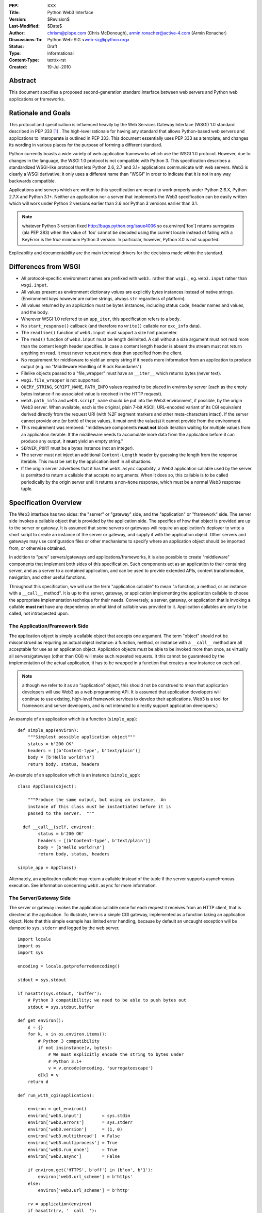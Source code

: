:PEP: XXX
:Title: Python Web3 Interface
:Version: $Revision$
:Last-Modified: $Date$
:Author: chrism@plope.com (Chris McDonough),
         armin.ronacher@active-4.com (Armin Ronacher)
:Discussions-To: Python Web-SIG <web-sig@python.org>
:Status: Draft
:Type: Informational
:Content-Type: text/x-rst
:Created: 19-Jul-2010

Abstract
========

This document specifies a proposed second-generation standard
interface between web servers and Python web applications or
frameworks.

Rationale and Goals
===================

This protocol and specification is influenced heavily by the Web
Services Gateway Interface (WSGI) 1.0 standard described in PEP 333
[1]_ .  The high-level rationale for having any standard that allows
Python-based web servers and applications to interoperate is outlined
in PEP 333.  This document essentially uses PEP 333 as a template, and
changes its wording in various places for the purpose of forming a
different standard.

Python currently boasts a wide variety of web application frameworks
which use the WSGI 1.0 protocol.  However, due to changes in the
language, the WSGI 1.0 protocol is not compatible with Python 3.  This
specification describes a standardized WSGI-like protocol that lets
Python 2.6, 2.7 and 3.1+ applications communicate with web servers.
Web3 is clearly a WSGI derivative; it only uses a different name than
"WSGI" in order to indicate that it is not in any way backwards
compatible.

Applications and servers which are written to this specification are
meant to work properly under Python 2.6.X, Python 2.7.X and Python
3.1+.  Neither an application nor a server that implements the Web3
specification can be easily written which will work under Python 2
versions earlier than 2.6 nor Python 3 versions earlier than 3.1.

.. note:: whatever Python 3 version fixed
   http://bugs.python.org/issue4006 so os.environ['foo'] returns
   surrogates (ala PEP 383) when the value of 'foo' cannot be decoded
   using the current locale instead of failing with a KeyError is the
   *true* minimum Python 3 version.  In particular, however, Python
   3.0 is not supported.

.. XXX (chrism) I need to re-remember why Python 2.5 can't handle this
   spec.  I wish I had written it down. Armin: Maybe for eliminating
   need to call ``.close`` on application iterable which is a
   generator.  WSGI middleware sometimes doesn't close the generator,
   which leaks memory.  Armin says maybe not a good idea to eliminate
   the need to call ``.close``; even though it's desirable, it might
   be a problem.

Explicability and documentability are the main technical drivers for
the decisions made within the standard.

Differences from WSGI
=====================

- All protocol-specific environment names are prefixed with ``web3.``
  rather than ``wsgi.``, eg. ``web3.input`` rather than
  ``wsgi.input``.

- All values present as environment dictionary *values* are explicitly
  *bytes* instances instead of native strings.  (Environment *keys*
  however are native strings, always ``str`` regardless of
  platform).

- All values returned by an application must be bytes instances,
  including status code, header names and values, and the body.

- Wherever WSGI 1.0 referred to an ``app_iter``, this specification
  refers to a ``body``.

- No ``start_response()`` callback (and therefore no ``write()``
  callable nor ``exc_info`` data).

- The ``readline()`` function of ``web3.input`` must support a size
  hint parameter.

- The ``read()`` function of ``web3.input`` must be length delimited.
  A call without a size argument must not read more than the content
  length header specifies.  In case a content length header is absent
  the stream must not return anything on read.  It must never request
  more data than specified from the client.

- No requirement for middleware to yield an empty string if it needs
  more information from an application to produce output (e.g. no
  "Middleware Handling of Block Boundaries").

- Filelike objects passed to a "file_wrapper" must have an
  ``__iter__`` which returns bytes (never text).

- ``wsgi.file_wrapper`` is not supported.

- ``QUERY_STRING``, ``SCRIPT_NAME``, ``PATH_INFO`` values required to
  be placed in environ by server (each as the empty bytes instance if
  no associated value is received in the HTTP request).

- ``web3.path_info`` and ``web3.script_name`` should be put into the
  Web3 environment, if possible, by the origin Web3 server.  When
  available, each is the original, plain 7-bit ASCII, URL-encoded
  variant of its CGI equivalent derived directly from the request URI
  (with %2F segment markers and other meta-characters intact).  If the
  server cannot provide one (or both) of these values, it must omit
  the value(s) it cannot provide from the environment.

- This requirement was removed: "middleware components **must not**
  block iteration waiting for multiple values from an application
  iterable.  If the middleware needs to accumulate more data from the
  application before it can produce any output, it **must** yield an
  empty string."

- ``SERVER_PORT`` must be a bytes instance (not an integer).

- The server must not inject an additional ``Content-Length`` header
  by guessing the length from the response iterable.  This must be set
  by the application itself in all situations.

  .. XXX (chrism) I'm -0 on this; this behavior doesn't seem that
     harmful.  If we do keep it, we need to remove the bit in
     "Specification Details" about ``len(body)``.  Armin: Middlewares
     are currently not resetting ``Content-Length`` if it's there.
     Bug in 2.4 and 2.5 where reverse list iterator had ``__len__`` which
     changed depending on how much was already consumed by the
     iterator.  Armin's +0.

- If the origin server advertises that it has the ``web3.async``
  capability, a Web3 application callable used by the server is
  permitted to return a callable that accepts no arguments.  When it
  does so, this callable is to be called periodically by the origin
  server until it returns a non-``None`` response, which must be a
  normal Web3 response tuple.

  .. XXX (chrism) Needs a section of its own for explanation.

Specification Overview
======================

The Web3 interface has two sides: the "server" or "gateway" side, and
the "application" or "framework" side.  The server side invokes a
callable object that is provided by the application side.  The
specifics of how that object is provided are up to the server or
gateway.  It is assumed that some servers or gateways will require an
application's deployer to write a short script to create an instance
of the server or gateway, and supply it with the application object.
Other servers and gateways may use configuration files or other
mechanisms to specify where an application object should be imported
from, or otherwise obtained.

In addition to "pure" servers/gateways and applications/frameworks,
it is also possible to create "middleware" components that implement
both sides of this specification.  Such components act as an
application to their containing server, and as a server to a
contained application, and can be used to provide extended APIs,
content transformation, navigation, and other useful functions.

Throughout this specification, we will use the term "application
callable" to mean "a function, a method, or an instance with a
``__call__`` method".  It is up to the server, gateway, or application
implementing the application callable to choose the appropriate
implementation technique for their needs.  Conversely, a server,
gateway, or application that is invoking a callable **must not** have
any dependency on what kind of callable was provided to it.
Application callables are only to be called, not introspected upon.

The Application/Framework Side
------------------------------

The application object is simply a callable object that accepts one
argument.  The term "object" should not be misconstrued as requiring
an actual object instance: a function, method, or instance with a
``__call__`` method are all acceptable for use as an application
object.  Application objects must be able to be invoked more than
once, as virtually all servers/gateways (other than CGI) will make
such repeated requests.  It this cannot be guaranteed by the
implementation of the actual application, it has to be wrapped in a
function that creates a new instance on each call.

.. note:: although we refer to it as an "application" object, this
   should not be construed to mean that application developers will
   use Web3 as a web programming API.  It is assumed that application
   developers will continue to use existing, high-level framework
   services to develop their applications.  Web3 is a tool for
   framework and server developers, and is not intended to directly
   support application developers.)

An example of an application which is a function (``simple_app``)::

    def simple_app(environ):
        """Simplest possible application object"""
        status = b'200 OK'
        headers = [(b'Content-type', b'text/plain')]
        body = [b'Hello world!\n']
        return body, status, headers

An example of an application which is an instance (``simple_app``)::

    class AppClass(object):

        """Produce the same output, but using an instance.  An
        instance of this class must be instantiated before it is
        passed to the server.  """

      def __call__(self, environ):
            status = b'200 OK'
            headers = [(b'Content-type', b'text/plain')]
            body = [b'Hello world!\n']
            return body, status, headers

    simple_app = AppClass()

Alternately, an application callable may return a callable instead of
the tuple if the server supports asynchronous execution.  See
information concerning ``web3.async`` for more information.

The Server/Gateway Side
-----------------------

The server or gateway invokes the application callable once for each
request it receives from an HTTP client, that is directed at the
application.  To illustrate, here is a simple CGI gateway, implemented
as a function taking an application object.  Note that this simple
example has limited error handling, because by default an uncaught
exception will be dumped to ``sys.stderr`` and logged by the web
server.

::

    import locale
    import os
    import sys

    encoding = locale.getpreferredencoding()

    stdout = sys.stdout

    if hasattr(sys.stdout, 'buffer'):
        # Python 3 compatibility; we need to be able to push bytes out
        stdout = sys.stdout.buffer

    def get_environ():
        d = {}
        for k, v in os.environ.items():
            # Python 3 compatibility
            if not insinstance(v, bytes):
                # We must explicitly encode the string to bytes under 
                # Python 3.1+
                v = v.encode(encoding, 'surrogateescape')
            d[k] = v
        return d

    def run_with_cgi(application):

        environ = get_environ()
        environ['web3.input']        = sys.stdin
        environ['web3.errors']       = sys.stderr
        environ['web3.version']      = (1, 0)
        environ['web3.multithread']  = False
        environ['web3.multiprocess'] = True
        environ['web3.run_once']     = True
        environ['web3.async']        = False

        if environ.get('HTTPS', b'off') in (b'on', b'1'):
            environ['web3.url_scheme'] = b'https'
        else:
            environ['web3.url_scheme'] = b'http'

        rv = application(environ)
        if hasattr(rv, '__call__'):
            raise TypeError('This webserver does not support asynchronous '
                            'responses.')
        body, status, headers = rv

        CLRF = b'\r\n'

        try:
            stdout.write(b'Status: ' + status + CRLF)
            for header_name, header_val in headers:
                stdout.write(header_name + b': ' + header_val + CRLF)
            stdout.write(CRLF)
            for chunk in body:
                stdout.write(chunk)
                stdout.flush()
        finally:
            if hasattr(body, 'close'):
                body.close()

Middleware: Components that Play Both Sides
-------------------------------------------

A single object may play the role of a server with respect to some
application(s), while also acting as an application with respect to
some server(s).  Such "middleware" components can perform such
functions as:

* Routing a request to different application objects based on the
  target URL, after rewriting the ``environ`` accordingly.

* Allowing multiple applications or frameworks to run side-by-side in
  the same process

* Load balancing and remote processing, by forwarding requests and
  responses over a network

* Perform content postprocessing, such as applying XSL stylesheets

The presence of middleware in general is transparent to both the
"server/gateway" and the "application/framework" sides of the
interface, and should require no special support.  A user who desires
to incorporate middleware into an application simply provides the
middleware component to the server, as if it were an application, and
configures the middleware component to invoke the application, as if
the middleware component were a server.  Of course, the "application"
that the middleware wraps may in fact be another middleware component
wrapping another application, and so on, creating what is referred to
as a "middleware stack".

A middleware must support asychronous execution if possible or fall back
to disabling itself.

Here a middleware that changes the ``HTTP_HOST`` key if an
``X-Host`` header exists and adds a comment to all html responses::

    import time

    def apply_filter(app, environ, filter_func):
        """Helper function that passes the return value from an
        application to a filter function when the results are
        ready.
        """
        app_response = app(environ)

        # synchronous response, filter now
        if not hasattr(app_response, '__call__'):
            return filter_func(*app_response)

        # asychronous response.  filter when results are ready
        def polling_function():
            rv = app_response()
            if rv is not None:
                return filter_func(*rv)
        return polling_function

    def proxy_and_timing_support(app):
        def new_application(environ):
            def filter_func(body, status, headers):
                now = time.time()
                for key, value in headers:
                    if key.lower() == b'content-type' and \
                       value.split(b';')[0] == b'text/html':
                        # assumes ascii compatible encoding in body,
                        # but the middleware should actually parse the
                        # content type header and figure out the
                        # encoding when doing that.
                        body += ('<!-- Execution time: %.2fsec -->' %
                                 (now - then)).encode('ascii')
                        break
                return body, status, headers
            then = time.time()
            host = environ.get('HTTP_X_HOST')
            if host is not None:
                environ['HTTP_HOST'] = host

            # use the apply_filter function that applies a given filter
            # function for both async and sync responses.
            return apply_filter(app, environ, filter_func)
        return new_application

    app = proxy_and_timing_support(app)


Specification Details
=====================

The application callable must accept one positional argument.  For the
sake of illustration, we have named it ``environ``, but it is not
required to have this name.  A server or gateway **must** invoke the
application object using a positional (not keyword) argument.
(E.g. by calling ``status, headers, body = application(environ)`` as
shown above.)

The ``environ`` parameter is a dictionary object, containing CGI-style
environment variables.  This object **must** be a builtin Python
dictionary (*not* a subclass, ``UserDict`` or other dictionary
emulation), and the application is allowed to modify the dictionary in
any way it desires.  The dictionary must also include certain
Web3-required variables (described in a later section), and may also
include server-specific extension variables, named according to a
convention that will be described below.

When called by the server, the application object must return a tuple
yielding three elements: ``status``, ``headers`` and ``body``, or, if
supported by an async server, an argumentless callable which either
returns ``None`` or a tuple of those three elements.

The ``status`` element is a status in bytes of the form ``b'999
Message here'``.

``headers`` is a Python list of ``(header_name, header_value)`` pairs
describing the HTTP response header.  The ``headers`` structure must
be a literal Python list; it must yield two-tuples.  Both
``header_name`` and ``header_value`` must be bytes values.

The ``body`` is an iterable yielding zero or more bytes instances.
This can be accomplished in a variety of ways, such as by returning a
list containing bytes instances as ``body``, or by returning a
generator function as ``body`` that yields bytes instances, or by the
``body`` being an instance of a class which is iterable.  Regardless
of how it is accomplished, the application object must always return a
``body`` iterable yielding zero or more bytes instances.

The server or gateway must transmit the yielded bytes to the client in
an unbuffered fashion, completing the transmission of each set of
bytes before requesting another one.  (In other words, applications
**should** perform their own buffering.  See the `Buffering and
Streaming`_ section below for more on how application output must be
handled.)

The server or gateway should treat the yielded bytes as binary byte
sequences: in particular, it should ensure that line endings are not
altered.  The application is responsible for ensuring that the
string(s) to be written are in a format suitable for the client.  (The
server or gateway **may** apply HTTP transfer encodings, or perform
other transformations for the purpose of implementing HTTP features
such as byte-range transmission.  See `Other HTTP Features`_, below,
for more details.)

If a call to ``len(body)`` succeeds, the server must be able to rely
on the result being accurate.

.. XXX (chrism) Must remove above if we say that we don't expect
   servers to set missing Content-Length headers.

If the ``body`` iterable returned by the application has a ``close()``
method, the server or gateway **must** call that method upon
completion of the current request, whether the request was completed
normally, or terminated early due to an error.  This is to support
resource release by the application amd is intended to complement PEP
325's generator support, and other common iterables with ``close()``
methods.

Finally, servers and gateways **must not** directly use any other
attributes of the ``body`` iterable returned by the application.

``environ`` Variables
---------------------

The ``environ`` dictionary is required to contain various CGI
environment variables, as defined by the Common Gateway Interface
specification [2]_.

The following CGI variables **must** be present.  Each key is a native
string.  Each value is a bytes instance.

.. note:: In Python 3.1+, a "native string" is a ``str`` type decoded
   using the ``surrogateescape`` error handler, as done by
   ``os.environ.__getitem__``.  In Python 2.6 and 2.7, a "native
   string" is a ``str`` types representing a set of bytes.

``REQUEST_METHOD``
  The HTTP request method, such as ``"GET"`` or ``"POST"``.

``SCRIPT_NAME`` 
  The initial portion of the request URL's "path" that corresponds to
  the application object, so that the application knows its virtual
  "location".  This may be the empty bytes instance if the application
  corresponds to the "root" of the server.  SCRIPT_NAME will be a
  bytes instance representing a sequence of URL-encoded segments
  separated by the slash character (``/``).  It is assumed that
  ``%2F`` characters will be decoded into literal slash characters
  within ``PATH_INFO`` , as per CGI.

``PATH_INFO``
  The remainder of the request URL's "path", designating the virtual
  "location" of the request's target within the application.  This
  **may** be a bytes instance if the request URL targets the
  application root and does not have a trailing slash.  PATH_INFO will
  be a bytes instance representing a sequence of URL-encoded segments
  separated by the slash character (``/``).  It is assumed that
  ``%2F`` characters will be decoded into literal slash characters
  within ``PATH_INFO`` , as per CGI.

``QUERY_STRING``
  The portion of the request URL (in bytes) that follows the ``"?"``,
  if any, or the empty bytes instance.

``SERVER_NAME``, ``SERVER_PORT``
  When combined with ``SCRIPT_NAME`` and ``PATH_INFO`` (or their raw
  equivalents)`, these variables can be used to complete the URL.
  Note, however, that ``HTTP_HOST``, if present, should be used in
  preference to ``SERVER_NAME`` for reconstructing the request URL.
  See the `URL Reconstruction`_ section below for more detail.
  ``SERVER_PORT`` should be a bytes instance, not an integer.

``SERVER_PROTOCOL``
  The version of the protocol the client used to send the request.
  Typically this will be something like ``"HTTP/1.0"`` or ``"HTTP/1.1"``
  and may be used by the application to determine how to treat any
  HTTP request headers.  (This variable should probably be called
  ``REQUEST_PROTOCOL``, since it denotes the protocol used in the
  request, and is not necessarily the protocol that will be used in the
  server's response.  However, for compatibility with CGI we have to
  keep the existing name.)

The following CGI values **may** present be in the Web3 environment.
Each key is a native string.  Each value is a bytes instances.

``CONTENT_TYPE``
  The contents of any ``Content-Type`` fields in the HTTP request.

``CONTENT_LENGTH``
  The contents of any ``Content-Length`` fields in the HTTP request.

``HTTP_`` Variables
  Variables corresponding to the client-supplied HTTP request headers
  (i.e., variables whose names begin with ``"HTTP_"``).  The presence or
  absence of these variables should correspond with the presence or
  absence of the appropriate HTTP header in the request.

A server or gateway **should** attempt to provide as many other CGI
variables as are applicable, each with a string for its key and a
bytes instance for its value.  In addition, if SSL is in use, the
server or gateway **should** also provide as many of the Apache SSL
environment variables [5]_ as are applicable, such as ``HTTPS=on`` and
``SSL_PROTOCOL``.  Note, however, that an application that uses any
CGI variables other than the ones listed above are necessarily
non-portable to web servers that do not support the relevant
extensions.  (For example, web servers that do not publish files will
not be able to provide a meaningful ``DOCUMENT_ROOT`` or
``PATH_TRANSLATED``.)

A Web3-compliant server or gateway **should** document what variables
it provides, along with their definitions as appropriate.
Applications **should** check for the presence of any variables they
require, and have a fallback plan in the event such a variable is
absent.

Note that CGI variable *values* must be bytes instances, if they are
present at all.  It is a violation of this specification for a CGI
variable's value to be of any type other than ``bytes``.  On Python 2,
this means they will be of type ``str``.  On Python 3, this means they
will be of type ``bytes``.

They *keys* of all CGI and non-CGI variables in the environ, however,
must be "native strings" (on both Python 2 and Python 3, they will be
of type ``str``).

In addition to the CGI-defined variables, the ``environ`` dictionary
**may** also contain arbitrary operating-system "environment
variables", and **must** contain the following Web3-defined variables.

=====================  ===============================================
Variable               Value
=====================  ===============================================
``web3.version``       The tuple ``(1,0)``, representing Web3
                       version 1.0.

``web3.url_scheme``    A bytes value representing the "scheme" portion of
                       the URL at which the application is being 
                       invoked.  Normally, this will have the value
                       ``b"http"`` or ``b"https"``, as appropriate.

``web3.input``         An input stream (file-like object) from which bytes
                       constituting the HTTP request body can be read.
                       (The server or gateway may perform reads
                       on-demand as requested by the application, or
                       it may pre- read the client's request body and
                       buffer it in-memory or on disk, or use any
                       other technique for providing such an input
                       stream, according to its preference.)

``web3.errors``        An output stream (file-like object) to which error
                       output text can be written, for the purpose of
                       recording program or other errors in a
                       standardized and possibly centralized location.
                       This should be a "text mode" stream; i.e.,
                       applications should use ``"\n"`` as a line
                       ending, and assume that it will be converted to
                       the correct line ending by the server/gateway.
                       Applications may *not* send bytes to the
                       'write' method of this stream; they may only
                       send text.

                       For many servers, ``web3.errors`` will be the
                       server's main error log. Alternatively, this
                       may be ``sys.stderr``, or a log file of some
                       sort.  The server's documentation should
                       include an explanation of how to configure this
                       or where to find the recorded output.  A server
                       or gateway may supply different error streams
                       to different applications, if this is desired.

``web3.multithread``   This value should evaluate true if the 
                       application object may be simultaneously
                       invoked by another thread in the same process,
                       and should evaluate false otherwise.

``web3.multiprocess``  This value should evaluate true if an 
                       equivalent application object may be 
                       simultaneously invoked by another process,
                       and should evaluate false otherwise.

``web3.run_once``      This value should evaluate true if the server
                       or gateway expects (but does not guarantee!)
                       that the application will only be invoked this
                       one time during the life of its containing
                       process.  Normally, this will only be true for
                       a gateway based on CGI (or something similar).

``web3.script_name``   The non-URL-decoded ``SCRIPT_NAME`` value.
                       Through a historical inequity, by virtue of the
                       CGI specification, ``SCRIPT_NAME`` is present
                       within the environment as an already
                       URL-decoded string.  This is the original
                       URL-encoded value derived from the request URI.
                       If the server cannot provide this value, it must 
                       omit it from the environ.

``web3.path_info``     The non-URL-decoded ``PATH_INFO`` value.
                       Through a historical inequity, by virtue of the
                       CGI specification, ``PATH_INFO`` is present
                       within the environment as an already
                       URL-decoded string.  This is the original
                       URL-encoded value derived from the request URI.
                       If the server cannot provide this value, it must 
                       omit it from the environ.

``web3.async``         This is ``True`` if the webserver supports
                       async invocation.  In that case an application
                       is allowed to return a callable instead of
                       a tuple with the response.  The exact semantics
                       are not specified by this specification.

=====================  ===============================================

Finally, the ``environ`` dictionary may also contain server-defined
variables.  These variables should have names which are native
strings, composed of only lower-case letters, numbers, dots, and
underscores, and should be prefixed with a name that is unique to the
defining server or gateway.  For example, ``mod_web3`` might define
variables with names like ``mod_web3.some_variable``.

Input Stream
~~~~~~~~~~~~

The input stream (``web3.input``) provided by the server must support
the following methods:

===================   ========
Method                Notes
===================   ========
``read(size)``        1,4
``readline([size])``  1,2,4
``readlines([size])`` 1,3,4
``__iter__()``        4
===================   ========

The semantics of each method are as documented in the Python Library
Reference, except for these notes as listed in the table above:

1. The server is not required to read past the client's specified
   ``Content-Length``, and is allowed to simulate an end-of-file
   condition if the application attempts to read past that point.
   The application **should not** attempt to read more data than is
   specified by the ``CONTENT_LENGTH`` variable.

2. The implementation must support the optional ``size`` argument to
   ``readline()``.

3. The application is free to not supply a ``size`` argument to
   ``readlines()``, and the server or gateway is free to ignore the
   value of any supplied ``size`` argument.

4. The ``read``, ``readline`` and ``__iter__`` methods must return a
   bytes instance.  The ``readlines`` method must return a sequence
   which contains instances of bytes.

The methods listed in the table above **must** be supported by all
servers conforming to this specification.  Applications conforming to
this specification **must not** use any other methods or attributes of
the ``input`` object.  In particular, applications **must not**
attempt to close this stream, even if it possesses a ``close()``
method.

The input stream should silently ignore attempts to read more than the
content length of the request.  If no content length is specified the
stream must be a dummy stream that does not return anything.

Error Stream
~~~~~~~~~~~~

The error stream (``web3.errors``) provided by the server must support
the following methods:

===================   ==========  ========
Method                Stream      Notes
===================   ==========  ========
``flush()``           ``errors``  1
``write(str)``        ``errors``  2
``writelines(seq)``   ``errors``  2
===================   ==========  ========

The semantics of each method are as documented in the Python Library
Reference, except for these notes as listed in the table above:

1. Since the ``errors`` stream may not be rewound, servers and
   gateways are free to forward write operations immediately, without
   buffering.  In this case, the ``flush()`` method may be a no-op.
   Portable applications, however, cannot assume that output is
   unbuffered or that ``flush()`` is a no-op.  They must call
   ``flush()`` if they need to ensure that output has in fact been
   written.  (For example, to minimize intermingling of data from
   multiple processes writing to the same error log.)

2. The ``write()`` method must accept a string argument, but needn't
   necessarily accept a bytes argument.  The ``writelines()`` method
   must accept a sequence argument that consists entirely of strings,
   but needn't necessarily accept any bytes instance as a member of
   the sequence.

The methods listed in the table above **must** be supported by all
servers conforming to this specification.  Applications conforming to
this specification **must not** use any other methods or attributes of
the ``errors`` object.  In particular, applications **must not**
attempt to close this stream, even if it possesses a ``close()``
method.

Values Returned by A Web3 Application
-------------------------------------

Web3 applications return an iterable in the form (``status``,
``headers``, ``body``).  The return value can be any iterable type
that returns exactly three values.  If the server supports
asynchronous applications (``web3.async``), the response may be a
callable object (which accepts no arguments).

The ``status`` value is assumed by a gateway or server to be an HTTP
"status" bytes instance like ``b'200 OK'`` or ``b'404 Not Found'``.
That is, it is a string consisting of a Status-Code and a
Reason-Phrase, in that order and separated by a single space, with no
surrounding whitespace or other characters.  (See RFC 2616, Section
6.1.1 for more information.)  The string **must not** contain control
characters, and must not be terminated with a carriage return,
linefeed, or combination thereof.

The ``headers`` value is assumed by a gateway or server to be a
literal Python list of ``(header_name, header_value)`` tuples.  Each
``header_name`` must be a bytes instance representing a valid HTTP
header field-name (as defined by RFC 2616, Section 4.2), without a
trailing colon or other punctuation.  Each ``header_value`` must be a
bytes instance and **must not** include any control characters,
including carriage returns or linefeeds, either embedded or at the
end.  (These requirements are to minimize the complexity of any
parsing that must be performed by servers, gateways, and intermediate
response processors that need to inspect or modify response headers.)

In general, the server or gateway is responsible for ensuring that
correct headers are sent to the client: if the application omits
a header required by HTTP (or other relevant specifications that are in
effect), the server or gateway **must** add it.  For example, the HTTP
``Date:`` and ``Server:`` headers would normally be supplied by the
server or gateway.  The gateway must however not override values with
the same name if they are emitted by the application.

(A reminder for server/gateway authors: HTTP header names are
case-insensitive, so be sure to take that into consideration when
examining application-supplied headers!)

Applications and middleware are forbidden from using HTTP/1.1
"hop-by-hop" features or headers, any equivalent features in HTTP/1.0,
or any headers that would affect the persistence of the client's
connection to the web server.  These features are the exclusive
province of the actual web server, and a server or gateway **should**
consider it a fatal error for an application to attempt sending them,
and raise an error if they are supplied as return values from an
application in the ``headers`` structure.  (For more specifics on
"hop-by-hop" features and headers, please see the `Other HTTP
Features`_ section below.)

Dealing with Compatibility Across Python Versions
-------------------------------------------------

Creating Web3 code that runs under both Python 2.6/2.7 and Python 3.1+
requires some care on the part of the developer.  In general, the Web3
specification assumes a certain level of equivalence between the
Python 2 ``str`` type and the Python 3 ``bytes`` type.  For example,
under Python 2, the values present in the Web3 ``environ`` will be
instances of the ``str`` type; in Python 3, these will be instances of
the ``bytes`` type.  The Python 3 ``bytes`` type does not possess all
the methods of the Python 2 ``str`` type, and some methods which it
does possess behave differently than the Python 2 ``str`` type.
Effectively, to ensure that Web3 middleware and applications work
across Python versions, developers must do these things:

#) Do not assume comparison equivalence between text values and bytes
   values.  If you do so, your code may work under Python 2, but it
   will not work properly under Python 3.  For example, don't write
   ``somebytes == 'abc'``.  This will sometimes be true on Python 2
   but it will never be true on Python 3, because a sequence of bytes
   never compares equal to a string under Python 3.  Instead, always
   compare a bytes value with a bytes value, e.g. "somebytes ==
   b'abc'".  Code which does this is compatible with and works the
   same in Python 2.6, 2.7, and 3.1.  The ``b`` in front of ``'abc'``
   signals to Python 3 that the value is a literal bytes instance;
   under Python 2 it's a forward compatibility placebo.

#) Don't use the ``__contains__`` method (directly or indirectly) of
   items that are meant to be byteslike without ensuring that its
   argument is also a bytes instance.  If you do so, your code may
   work under Python 2, but it will not work properly under Python 3.
   For example, ``'abc' in somebytes'`` will raise a ``TypeError``
   under Python 3, but it will return ``True`` under Python 2.6 and
   2.7.  However, ``b'abc' in somebytes`` will work the same on both
   versions.  In Python 3.2, this restriction may be partially
   removed, as it's rumored that bytes types may obtain a ``__mod__``
   implementation.

#) ``__getitem__`` should not be used. XXX

#) Dont try to use the ``format`` method or the ``__mod__`` method of
   instances of bytes (directly or indirectly).  In Python 2, the
   ``str`` type which we treat equivalently to Python 3's ``bytes``
   supports these method but actual Python 3's ``bytes`` instances
   don't support these methods.  If you use these methods, your code
   will work under Python 2, but not under Python 3.

#) Do not try to concatenate a bytes value with a string value.  This
   may work under Python 2, but it will not work under Python 3.  For
   example, doing ``'abc' + somebytes`` will work under Python 2, but
   it will result in a ``TypeError`` under Python 3.  Instead, always
   make sure you're concatenating two items of the same type,
   e.g. ``b'abc' + somebytes``.

Web3 expects byte values in other places, such as in all the values
returned by an application.

In short, to ensure compatibility of Web3 application code between
Python 2 and Python 3, in Python 2, treat CGI and server variable
values in the environment as if they had the Python 3 ``bytes`` API
even though they actually have a more capable API.  Likewise for all
stringlike values returned by a Web3 application.

Buffering and Streaming
-----------------------

Generally speaking, applications will achieve the best throughput by
buffering their (modestly-sized) output and sending it all at once.
This is a common approach in existing frameworks: the output is
buffered in a StringIO or similar object, then transmitted all at
once, along with the response headers.

The corresponding approach in Web3 is for the application to simply
return a single-element ``body`` iterable (such as a list) containing
the response body as a single string.  This is the recommended
approach for the vast majority of application functions, that render
HTML pages whose text easily fits in memory.

For large files, however, or for specialized uses of HTTP streaming
(such as multipart "server push"), an application may need to provide
output in smaller blocks (e.g. to avoid loading a large file into 
memory).  It's also sometimes the case that part of a response may
be time-consuming to produce, but it would be useful to send ahead the
portion of the response that precedes it.

In these cases, applications will usually return a ``body`` iterator
(often a generator-iterator) that produces the output in a
block-by-block fashion.  These blocks may be broken to coincide with
mulitpart boundaries (for "server push"), or just before
time-consuming tasks (such as reading another block of an on-disk
file).

Web3 servers, gateways, and middleware **must not** delay the 
transmission of any block; they **must** either fully transmit
the block to the client, or guarantee that they will continue
transmission even while the application is producing its next block.
A server/gateway or middleware may provide this guarantee in one of
three ways:

1. Send the entire block to the operating system (and request 
   that any O/S buffers be flushed) before returning control
   to the application, OR
   
2. Use a different thread to ensure that the block continues
   to be transmitted while the application produces the next
   block.
   
3. (Middleware only) send the entire block to its parent
   gateway/server

By providing this guarantee, Web3 allows applications to ensure
that transmission will not become stalled at an arbitrary point
in their output data.  This is critical for proper functioning
of e.g. multipart "server push" streaming, where data between
multipart boundaries should be transmitted in full to the client.

Unicode Issues
--------------

HTTP does not directly support Unicode, and neither does this
interface.  All encoding/decoding must be handled by the
**application**; all values passed to or from the server must be of
the Python 3 type ``bytes`` or instances of the Python 2 type ``str``,
not Python 2 ``unicode`` or Python 3 ``str`` objects.  

All "bytes instances" referred to in this specification
**must**:

- On Python 2, be of type ``str``.

- On Python 3, be of type ``bytes``.

All "bytes instances" **must not** :

- On Python 2,  be of type ``unicode``.

- On Python 3, be of type ``str``.

The result of using a textlike object where a byteslike object is
required is undefined.

Values returned from a Web3 app as a status or as response headers
**must** follow RFC 2616 with respect to encoding.  That is, the bytes
returned must contain a character stream of ISO-8859-1 characters, or
the character stream should use RFC 2047 MIME encoding.

On Python platforms which do not have a native bytes-like type
(e.g. IronPython, etc.), but instead which generally use textlike
strings to represent bytes data, the definition of "bytes instance"
can be changed: their "bytes instances" must be native strings that
contain only code points representable in ISO-8859-1 encoding
(``\u0000`` through ``\u00FF``, inclusive).  It is a fatal error for
an application on such a platform to supply strings containing any
other Unicode character or code point.  Similarly, servers and
gateways on those platforms **must not** supply strings to an
application containing any other Unicode characters.

.. XXX (armin: Jython now has a bytes type, we might remove this
   section after seeing about IronPython)

HTTP 1.1 Expect/Continue
------------------------

Servers and gateways that implement HTTP 1.1 **must** provide 
transparent support for HTTP 1.1's "expect/continue" mechanism.  This
may be done in any of several ways:

1. Respond to requests containing an ``Expect: 100-continue`` request
   with an immediate "100 Continue" response, and proceed normally.

2. Proceed with the request normally, but provide the application
   with a ``web3.input`` stream that will send the "100 Continue"
   response if/when the application first attempts to read from the
   input stream.  The read request must then remain blocked until the
   client responds.
   
3. Wait until the client decides that the server does not support
   expect/continue, and sends the request body on its own.  (This
   is suboptimal, and is not recommended.)

Note that these behavior restrictions do not apply for HTTP 1.0
requests, or for requests that are not directed to an application
object.  For more information on HTTP 1.1 Expect/Continue, see RFC
2616, sections 8.2.3 and 10.1.1.

Other HTTP Features
-------------------

In general, servers and gateways should "play dumb" and allow the
application complete control over its output.  They should only make
changes that do not alter the effective semantics of the application's
response.  It is always possible for the application developer to add
middleware components to supply additional features, so server/gateway
developers should be conservative in their implementation.  In a sense,
a server should consider itself to be like an HTTP "gateway server",
with the application being an HTTP "origin server".  (See RFC 2616,
section 1.3, for the definition of these terms.)

However, because Web3 servers and applications do not communicate via 
HTTP, what RFC 2616 calls "hop-by-hop" headers do not apply to Web3
internal communications.  Web3 applications **must not** generate any
"hop-by-hop" headers [4]_, attempt to use HTTP features that would
require them to generate such headers, or rely on the content of
any incoming "hop-by-hop" headers in the ``environ`` dictionary.
Web3 servers **must** handle any supported inbound "hop-by-hop" headers
on their own, such as by decoding any inbound ``Transfer-Encoding``,
including chunked encoding if applicable.

Applying these principles to a variety of HTTP features, it should be 
clear that a server **may** handle cache validation via the
``If-None-Match`` and ``If-Modified-Since`` request headers and the
``Last-Modified`` and ``ETag`` response headers.  However, it is
not required to do this, and the application **should** perform its
own cache validation if it wants to support that feature, since
the server/gateway is not required to do such validation.

Similarly, a server **may** re-encode or transport-encode an
application's response, but the application **should** use a
suitable content encoding on its own, and **must not** apply a 
transport encoding.  A server **may** transmit byte ranges of the
application's response if requested by the client, and the 
application doesn't natively support byte ranges.  Again, however,
the application **should** perform this function on its own if desired.

Note that these restrictions on applications do not necessarily mean
that every application must reimplement every HTTP feature; many HTTP
features can be partially or fully implemented by middleware
components, thus freeing both server and application authors from
implementing the same features over and over again.
  
Thread Support
--------------

Thread support, or lack thereof, is also server-dependent.
Servers that can run multiple requests in parallel, **should** also
provide the option of running an application in a single-threaded
fashion, so that applications or frameworks that are not thread-safe
may still be used with that server.

Implementation/Application Notes
================================

Server Extension APIs
---------------------

Some server authors may wish to expose more advanced APIs, that
application or framework authors can use for specialized purposes.
For example, a gateway based on ``mod_python`` might wish to expose
part of the Apache API as a Web3 extension.

In the simplest case, this requires nothing more than defining an
``environ`` variable, such as ``mod_python.some_api``.  But, in many
cases, the possible presence of middleware can make this difficult.
For example, an API that offers access to the same HTTP headers that
are found in ``environ`` variables, might return different data if
``environ`` has been modified by middleware.

In general, any extension API that duplicates, supplants, or bypasses
some portion of Web3 functionality runs the risk of being incompatible
with middleware components.  Server/gateway developers should *not*
assume that nobody will use middleware, because some framework
developers specifically organize their frameworks to function almost
entirely as middleware of various kinds.

So, to provide maximum compatibility, servers and gateways that
provide extension APIs that replace some Web3 functionality, **must**
design those APIs so that they are invoked using the portion of the
API that they replace.  For example, an extension API to access HTTP
request headers must require the application to pass in its current
``environ``, so that the server/gateway may verify that HTTP headers
accessible via the API have not been altered by middleware.  If the
extension API cannot guarantee that it will always agree with
``environ`` about the contents of HTTP headers, it must refuse service
to the application, e.g. by raising an error, returning ``None``
instead of a header collection, or whatever is appropriate to the API.

These guidelines also apply to middleware that adds information such
as parsed cookies, form variables, sessions, and the like to
``environ``.  Specifically, such middleware should provide these
features as functions which operate on ``environ``, rather than simply
stuffing values into ``environ``.  This helps ensure that information
is calculated from ``environ`` *after* any middleware has done any URL
rewrites or other ``environ`` modifications.

It is very important that these "safe extension" rules be followed by
both server/gateway and middleware developers, in order to avoid a
future in which middleware developers are forced to delete any and all
extension APIs from ``environ`` to ensure that their mediation isn't
being bypassed by applications using those extensions!

Application Configuration
-------------------------

This specification does not define how a server selects or obtains an
application to invoke.  These and other configuration options are
highly server-specific matters.  It is expected that server/gateway
authors will document how to configure the server to execute a
particular application object, and with what options (such as
threading options).

Framework authors, on the other hand, should document how to create an
application object that wraps their framework's functionality.  The
user, who has chosen both the server and the application framework,
must connect the two together.  However, since both the framework and
the server have a common interface, this should be merely a mechanical
matter, rather than a significant engineering effort for each new
server/framework pair.

Finally, some applications, frameworks, and middleware may wish to use
the ``environ`` dictionary to receive simple string configuration
options.  Servers and gateways **should** support this by allowing an
application's deployer to specify name-value pairs to be placed in
``environ``.  In the simplest case, this support can consist merely of
copying all operating system-supplied environment variables from
``os.environ`` into the ``environ`` dictionary, since the deployer in
principle can configure these externally to the server, or in the CGI
case they may be able to be set via the server's configuration files.

Applications **should** try to keep such required variables to a
minimum, since not all servers will support easy configuration of
them.  Of course, even in the worst case, persons deploying an
application can create a script to supply the necessary configuration
values::

   from the_app import application
   
   def new_app(environ):
       environ['the_app.configval1'] = b'something'
       return application(environ)

But, most existing applications and frameworks will probably only need
a single configuration value from ``environ``, to indicate the location
of their application or framework-specific configuration file(s).  (Of
course, applications should cache such configuration, to avoid having
to re-read it upon each invocation.)

URL Reconstruction
------------------

If an application wishes to reconstruct a request's complete URL (as a
bytes object), it may do so using the following algorithm::

    host = environ.get('HTTP_HOST')

    scheme = environ['web3.url_scheme']
    port = environ['SERVER_PORT']
    query = environ['QUERY_STRING']

    url = scheme + b'://'

    if host:
        url += host
    else:
        url += environ['SERVER_NAME']

        if scheme == b'https':
            if port != b'443':
               url += b':' + port
        else:
            if port != b'80':
               url += b':' + port

    if 'web3.script_name' in url:
        url += url_quote(environ['web3.script_name'])
    else:
        url += environ['SCRIPT_NAME']
    if 'web3.path_info' in environ:
        url += url_quote(environ['web3.path_info'])
    else:
        url += environ['PATH_INFO']
    if query:
        url += b'?' + query

Note that such a reconstructed URL may not be precisely the same URI
as requested by the client.  Server rewrite rules, for example, may
have modified the client's originally requested URL to place it in a
canonical form.

Open Questions
==============

- ``file_wrapper`` replacement.  Currently nothing is specified here
  but it's clear that the old system of in-band signalling is broken
  if it does not provide a way to figure out as a middleware in the
  process if the response is a file wrapper.

Points of Contention
====================

Outlined below are potential points of contention regarding this
specification.

WSGI 1.0 Compatibility
----------------------

Components written using the WSGI 1.0 specification will not
transparently interoperate with components written using this
specification.  That's because the goals of this proposal and the
goals of WSGI 1.0 are not directly aligned.

WSGI 1.0 is obliged to provide specification-level backwards
compatibility with versions of Python between 2.2 and 2.7.  This
specification, however, ditches Python 2.5 and lower compatibility in
order to provide compatibility between relatively recent versions of
Python 2 (2.6 and 2.7) as well as relatively recent versions of Python
3 (3.1).

It is currently impossible to write components which work reliably
under both Python 2 and Python 3 using the WSGI 1.0 specification,
because the specification implicitly posits that CGI and server
variable values in the environ and values returned via
``start_response`` represent a sequence of bytes that can be addressed
using the Python 2 string API.  It posits such a thing because that
sort of data type was the sensible way to represent bytes in all
Python 2 versions, and WSGI 1.0 was conceived before Python 3 existed.

Python 3's ``str`` type supports the full API provided by the Python 2
``str`` type, but Python 3's ``str`` type does not represent a
sequence of bytes, it instead represents text.  Therefore, using it
to represent environ values also requires that the environ byte
sequence be decoded to text via some encoding.  We cannot decode these
bytes to text (at least in any way where the decoding has any meaning
other than as a tunnelling mechanism) without widening the scope of
WSGI to include server and gateway knowledge of decoding policies and
mechanics.  WSGI 1.0 never concerned itself with encoding and
decoding.  It made statements about allowable transport values, and
suggested that various values might be best decoded as one encoding or
another, but it never required a server to *perform* any decoding
before

Python 3 does not have a stringlike type that can be used instead to
represent bytes: it has a ``bytes`` type.  A bytes type operates quite
a bit like a Python 2 ``str`` in Python 3.1+, but it lacks behavior
equivalent to ``str.__mod__`` and its iteration protocol, and
containment, sequence treatment, and equivalence comparisons are
different.

In either case, there is no type in Python 3 that behaves just like
the Python 2 ``str`` type, and a way to create such a type doesn't
exist because there is no such thing as a "String ABC" which would
allow a suitable type to be built.  Due to this design
incompatibility, existing WSGI 1.0 servers, middleware, and
applications will not work under Python 3, even after they are run
through ``2to3``.

Existing Web-SIG discussions about updating the WSGI specification so
that it is possible to write a WSGI application that runs in both
Python 2 and Python 3 tend to revolve around creating a
specification-level equivalence between the Python 2 ``str`` type
(which represents a sequence of bytes) and the Python 3 ``str`` type
(which represents text).  Such an equivalence becomes strained in
various areas, given the different roles of these types.  An arguably
more straightforward equivalence exists between the Python 3 ``bytes``
type API and a subset of the Python 2 ``str`` type API.  This
specification exploits this subset equivalence.

In the meantime, aside from any Python 2 vs. Python 3 compatibility
issue, as various discussions on Web-SIG have pointed out, the WSGI
1.0 specification is too general, providing support (via ``.write``)
for asynchronous applications at the expense of implementation
complexity.  This specification uses the fundamental incompatibility
between WSGI 1.0 and Python 3 as a natural divergence point to create
a specification with reduced complexity by changing specialized
support for asynchronous applications.

To provide backwards compatibility for older WSGI 1.0 applications, so
that they may run on a Web3 stack, it is presumed that Web3 middleware
will be created which can be used "in front" of existing WSGI 1.0
applications, allowing those existing WSGI 1.0 applications to run
under a Web3 stack.  This middleware will require, when under Python
3, an equivalence to be drawn between Python 3 ``str`` types and the
bytes values represented by the HTTP request and all the attendant
encoding-guessing (or configuration) it implies.

.. note:: Such middleware *might* in the future, instead of drawing an
   equivalence between Python 3 ``str`` and HTTP byte values, make use
   of a yet-to-be-created "ebytes" type (aka "bytes-with-benefits"),
   particularly if a String ABC proposal is accepted into the Python
   core and implemented.

Conversely, it is presumed that WSGI 1.0 middleware will be created
which will allow a Web3 application to run behind a WSGI 1.0 stack on
the Python 2 platform.

Environ and Response Values as Bytes
------------------------------------

Casual middleware and application writers may consider the use of
bytes as environment values and response values inconvenient.  In
particular, they won't be able to use common string formatting
functions such as ``('%s' % bytes_val)`` or
``bytes_val.format('123')`` because bytes don't have the same API as
strings on platforms such as Python 3 where the two types differ.
Likewise, on such platforms, stdlib HTTP-related API support for using
bytes interchangeably with text can be spotty.  In places where bytes
are inconvenient or incompatible with library APIs, middleware and
application writers will have to decode such bytes to text explicitly.
This is particularly inconvenient for middleware writers: to work with
environment values as strings, they'll have to decode them from an
implied encoding and if they need to mutate an environ value, they'll
then need to encode the value into a byte stream before placing it
into the environ.  While the use of bytes by the specification as
environ values might be inconvenient for casual developers, it
provides several benefits.

Using bytes types to represent HTTP and server values to an
application most closely matches reality because HTTP is fundamentally
a bytes-oriented protocol.  If the environ values are mandated to be
strings, each server will need to use heuristics to guess about the
encoding of various values provided by the HTTP environment.  Using
all strings might increase casual middleware writer convenience, but
will also lead to ambiguity and confusion when a value cannot be
decoded to a meaningful non-surrogate string.

Use of bytes as environ values avoids any potential for the need for
the specification to mandate that a participating server be informed
of encoding configuration parameters.  If environ values are treated
as strings, and so must be decoded from bytes, configuration
parameters may eventually become necessary as policy clues from the
application deployer.  Such a policy would be used to guess an
appropriate decoding strategy in various circumstances, effectively
placing the burden for enforcing a particular application encoding
policy upon the server.  If the server must serve more than one
application, such configuration would quickly become complex.  Many
policies would also be impossible to express declaratively.

In reality, HTTP is a complicated and legacy-fraught protocol which
requires a complex set of heuristics to make sense of. It would be
nice if we could allow this protocol to protect us from this
complexity, but we cannot do so reliably while still providing to
application writers a level of control commensurate with reality.
Python applications must often deal with data embedded in the
environment which not only must be parsed by legacy heuristics, but
*does not conform even to any existing HTTP specification*.  While
these eventualities are unpleasant, they crop up with regularity,
making it impossible and undesirable to hide them from application
developers, as application developers are the only people who are able
to decide upon an appropriate action when an HTTP specification
violation is detected.

Some have argued for mixed use of bytes and string values as environ
*values*.  This proposal avoids that strategy.  Sole use of bytes as
environ values makes it possible to fit this specification entirely in
one's head; you won't need to guess about which values are strings and
which are bytes.

This protocol would also fit in a developer's head if all environ
values were strings, but this specification doesn't use that strategy.
This will likely be the point of greatest contention regarding the use
of bytes.  In defense of bytes: developers often prefer protocols with
consistent contracts, even if the contracts themselves are suboptimal.
If we hide encoding issues from a developer until a value that
contains surrogates causes problems after it has already reached
beyond the I/O boundary of their application, they will need to do a
lot more work to fix assumptions made by their application than if we
were to just present the problem much earlier in terms of "here's some
bytes, you decode them".  This is also a counter-argument to the
"bytes are inconvenient" assumption: while presenting bytes to an
application developer may be inconvenient for a casual application
developer who doesn't care about edge cases, they are extremely
convenient for the application developer who needs to deal with
complex, dirty eventualities, because use of bytes allows him the
appropriate level of control with a clear separation of
responsibility.

If the protocol uses bytes, it is presumed that libraries will be
created to make working with bytes-only in the environ and within
return values more pleasant; for example, analogues of the WSGI 1.0
libraries named "WebOb" and "Werkzeug".  Such libraries will fill the
gap between convenience and control, allowing the spec to remain
simple and regular while still allowing casual authors a convenient
way to create Web3 middleware and application components.  This seems
to be a reasonable alternative to baking encoding policy into the
protocol, because many such libraries can be created independently
from the protocol, and application developers can choose the one that
provides them the appropriate levels of control and convenience for a
particular job.

Here are some alternatives to using all bytes:

- Have the server decode all values representing CGI and server
  environ values into strings using the ``latin-1`` encoding, which is
  lossless.  Smuggle any undecodable bytes within the resulting
  string.

- Encode all CGI and server environ values to strings using the
  ``utf-8`` encoding with the ``surrogateescape`` error handler.  This
  does not work under any existing Python 2.

- Encode some values into bytes and other values into strings, as
  decided by their typical usages.

Applications Should be Allowed to Read ``web3.input`` Past ``CONTENT_LENGTH``
-----------------------------------------------------------------------------

At
http://blog.dscpl.com.au/2009/10/details-on-wsgi-10-amendmentsclarificat.html,
Graham Dumpleton makes the assertion that ``wsgi.input`` should be
required to return the empty string as a signifier of out-of-data, and
that applications should be allowed to read past the number of bytes
specified in ``CONTENT_LENGTH``, depending only upon the empty string
as an EOF marker.  WSGI relies on an application "being well behaved
and once all data specified by ``CONTENT_LENGTH`` is read, that it
processes the data and returns any response. That same socket
connection could then be used for a subsequent request."  Graham would
like WSGI adapters to be required to wrap raw socket connections:
"this wrapper object will need to count how much data has been read,
and when the amount of data reaches that as defined by
``CONTENT_LENGTH``, any subsequent reads should return an empty string
instead."  This may be useful to support chunked encoding and input
filters.

``web3.input`` Unknown Length
------------------------------

There's no documented way to indicate that there is content in
``environ['web3.input']``, but the content length is unknown.

``read()`` of ``web3.input`` Should Support No-Size Calling Convention
----------------------------------------------------------------------

At
http://blog.dscpl.com.au/2009/10/details-on-wsgi-10-amendmentsclarificat.html,
Graham Dumpleton makes the assertion that the ``read()`` method of
``wsgi.input`` should be callable without arguments, and that the
result should be "all available request content".  Needs discussion.

Comment Armin: I changed the spec to require that from an implementation.
I had too much pain with that in the past already.  Open for discussions
though.

Input Filters should set environ ``CONTENT_LENGTH`` to -1
~~~~~~~~~~~~~~~~~~~~~~~~~~~~~~~~~~~~~~~~~~~~~~~~~~~~~~~~~

At
http://blog.dscpl.com.au/2009/10/details-on-wsgi-10-amendmentsclarificat.html,
Graham Dumpleton suggests that an input filter might set
``environ['CONTENT_LENGTH']`` to -1 to indicate that it mutated the
input.

``headers`` as Literal List of Two-Tuples
-----------------------------------------

Why do we make applications return a ``headers`` structure that is a
literal list of two-tuples?  I think the iterability of ``headers``
needs to be maintained while it moves up the stack, but I don't think
we need to be able to mutate it in place at all times.  Could we
loosen that requirement?

Comment Armin: Strong yes

Removed Requirement that Middleware Not Block
---------------------------------------------

This requirement was removed: "middleware components **must not**
block iteration waiting for multiple values from an application
iterable.  If the middleware needs to accumulate more data from the
application before it can produce any output, it **must** yield an
empty string."  This requirement existed to support asynchronous
applications and servers (see PEP 333's "Middleware Handling of Block
Boundaries").  Asynchronous applications are now serviced explicitly
by ``web3.async`` capable protocol (a Web3 application callable may
itself return a callable).

``web3.script_name`` and ``web3.path_info``
-------------------------------------------

These values are required to be placed into the environment by an
origin server under this specification.  Unlike ``SCRIPT_NAME`` and
``PATH_INFO``, these must be the original *URL-encoded* variants
derived from the request URI.  We probably need to figure out how
these should be computed originally, and what their values should be
if the server performs URL rewriting.

Long Response Headers
---------------------

Bob Brewer notes in
http://mail.python.org/pipermail/web-sig/2006-September/002244.html:

"Each header_value must not include any control characters, including
carriage returns or linefeeds, either embedded or at the end. (These
requirements are to minimize the complexity of any parsing that must
be performed by servers, gateways, and intermediate response
processors that need to inspect or modify response headers.)" [1]

That's understandable, but HTTP headers are defined as (mostly) *TEXT,
and "words of *TEXT MAY contain characters from character sets other
than ISO-8859-1 only when encoded according to the rules of RFC 2047."
[2] And RFC 2047 specifies that "an 'encoded-word' may not be more
than 75 characters long...If it is desirable to encode more text than
will fit in an 'encoded-word' of 75 characters, multiple
'encoded-word's (separated by CRLF SPACE) may be used." [3] This
satisfies HTTP header folding rules, as well: "Header fields can be
extended over multiple lines by preceding each extra line with at
least one SP or HT." [1, again]

So in my reading of HTTP, some code somewhere should introduce
newlines in longish, encoded response header values. I see three
options:

 1. Keep things as they are and disallow response header values if
    they contain words over 75 chars that are outside the ISO-8859-1
    character set

 2. Allow newline characters in WSGI response headers

 3. Require/strongly suggest WSGI servers to do the encoding and
    folding before sending the value over HTTP.

Request Trailers and Chunked Transfer Encoding
----------------------------------------------

When using chunked transfer encoding on request content, the RFCs
allow there to be request trailers. These are like request headers but
come after the final null data chunk. These trailers are only
available when the chunked data stream is finite length and when it
has all been read in.  Neither WSGI nor Web3 currently supports them.

XXX (armin) yield from application iterator should be specify write
    plus flush by server.

XXX (armin) websocket API.  

References
==========

.. [1] PEP 333: Python Web Services Gateway Interface
   (http://www.python.org/dev/peps/pep-0333/)

.. [2] The Common Gateway Interface Specification, v 1.1, 3rd Draft
   (http://cgi-spec.golux.com/draft-coar-cgi-v11-03.txt)

.. [3] "Chunked Transfer Coding" -- HTTP/1.1, section 3.6.1
   (http://www.w3.org/Protocols/rfc2616/rfc2616-sec3.html#sec3.6.1)

.. [4] "End-to-end and Hop-by-hop Headers" -- HTTP/1.1, Section 13.5.1 
   (http://www.w3.org/Protocols/rfc2616/rfc2616-sec13.html#sec13.5.1)

.. [5] mod_ssl Reference, "Environment Variables"
   (http://www.modssl.org/docs/2.8/ssl_reference.html#ToC25)
